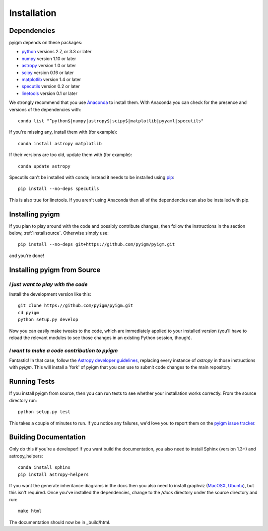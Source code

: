 .. highlight:: rest

************
Installation
************

Dependencies
============

pyigm depends on these packages:

* `python <http://www.python.org/>`_ versions 2.7, or 3.3 or later
* `numpy <http://www.numpy.org/>`_ version 1.10 or later
* `astropy <http://www.astropy.org>`_ version 1.0 or later
* `scipy <http://www.scipy.org/>`_ version 0.16 or later
* `matplotlib <http://matplotlib.org/>`_  version 1.4 or later
* `specutils <https://github.com/astropy/specutils>`_ version 0.2 or later
* `linetools <https://github.com/linetools/linetools>`_ version 0.1 or later

We strongly recommend that you use `Anaconda
<https://www.continuum.io/downloads>`_ to install them. With Anaconda
you can check for the presence and versions of the dependencies with::

  conda list "^python$|numpy|astropy$|scipy$|matplotlib|pyyaml|specutils"

If you're missing any, install them with (for example)::

  conda install astropy matplotlib

If their versions are too old, update them with (for example)::

  conda update astropy

Specutils can't be installed with conda; instead it needs to be
installed using `pip <https://pip.pypa.io/en/latest/>`_::
  
  pip install --no-deps specutils

This is also true for linetools.
If you aren't using Anaconda then all of the dependencies can also be
installed with pip.


Installing pyigm
================

If you plan to play around with the code and possibly contribute
changes, then follow the instructions in the section below,
:ref:`installsource`. Otherwise simply use::

    pip install --no-deps git+https://github.com/pyigm/pyigm.git

and you're done!


.. _installsource:

Installing pyigm from Source
============================

*I just want to play with the code*
-----------------------------------

Install the development version like this::

    git clone https://github.com/pyigm/pyigm.git
    cd pyigm
    python setup.py develop

Now you can easily make tweaks to the code, which are immediately
applied to your installed version (you'll have to reload the relevant
modules to see those changes in an existing Python session, though).

*I want to make a code contribution to pyigm*
---------------------------------------------

Fantastic! In that case, follow the `Astropy developer guidelines
<http://docs.astropy.org/en/stable/development/workflow/development_workflow.html>`_,
replacing every instance of `astropy` in those instructions with
`pyigm`. This will install a 'fork' of pyigm that you can use
to submit code changes to the main repository.


Running Tests
=============

If you install pyigm from source, then you can run tests to see
whether your installation works correctly. From the source directory
run::

    python setup.py test

This takes a couple of minutes to run. If you notice any failures,
we'd love you to report them on the `pyigm issue tracker
<http://github.com/pyigm/pyigm/issues>`_.


Building Documentation
======================

Only do this if you're a developer! If you want build the
documentation, you also need to install Sphinx (version 1.3+) and
astropy_helpers::

  conda install sphinx
  pip install astropy-helpers

If you want the generate inheritance diagrams in the docs then you
also need to install graphviz (`MacOSX
<http://www.graphviz.org/Download_macos.php>`_, `Ubuntu
<http://www.graphviz.org/Download_linux_ubuntu.php>`_), but this isn't
required. Once you've installed the dependencies, change to the
`/docs` directory under the source directory and run::

  make html

The documentation should now be in _build/html.
